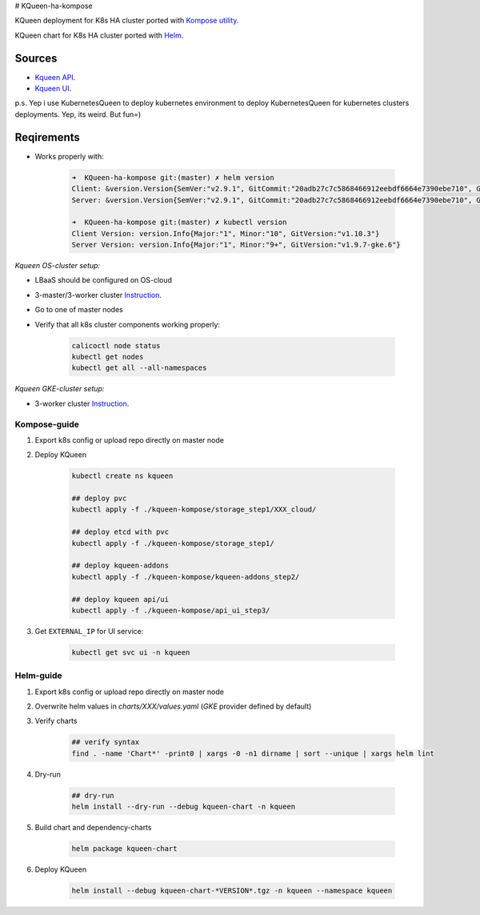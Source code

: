 # KQueen-ha-kompose


KQueen deployment for K8s HA cluster ported with `Kompose utility <https://github.com/kubernetes/kompose>`_.

KQueen chart for K8s HA cluster ported with `Helm <https://github.com/helm/helm>`_.

Sources
-------

* `Kqueen API <https://github.com/Mirantis/kqueen>`_.

* `Kqueen UI <https://github.com/Mirantis/kqueen-ui>`_.

p.s. Yep i use KubernetesQueen to deploy kubernetes environment to deploy KubernetesQueen for kubernetes clusters deployments.
Yep, its weird. But fun=)


Reqirements
-----------

* Works properly with:

    .. code-block:: bash
    
        ➜  KQueen-ha-kompose git:(master) ✗ helm version
        Client: &version.Version{SemVer:"v2.9.1", GitCommit:"20adb27c7c5868466912eebdf6664e7390ebe710", GitTreeState:"clean"}
        Server: &version.Version{SemVer:"v2.9.1", GitCommit:"20adb27c7c5868466912eebdf6664e7390ebe710", GitTreeState:"clean"}

        ➜  KQueen-ha-kompose git:(master) ✗ kubectl version
        Client Version: version.Info{Major:"1", Minor:"10", GitVersion:"v1.10.3"}
        Server Version: version.Info{Major:"1", Minor:"9+", GitVersion:"v1.9.7-gke.6"}


*Kqueen OS-cluster setup:*


* LBaaS should be configured on OS-cloud
* 3-master/3-worker cluster `Instruction <http://kqueen.readthedocs.io/en/latest/kqueen.html#provision-a-kubernetes-cluster-using-openstack-kubespray-engine>`_.
* Go to one of master nodes
* Verify that all k8s cluster components working properly:


    .. code-block:: bash
    
        calicoctl node status 
        kubectl get nodes
        kubectl get all --all-namespaces


*Kqueen GKE-cluster setup:*


* 3-worker cluster `Instruction <https://kqueen.readthedocs.io/en/latest/kqueen.html#provision-a-kubernetes-cluster-using-google-kubernetes-engine>`_.


Kompose-guide
~~~~~~~~~~~~~


#. Export k8s config or upload repo directly on master node
#. Deploy KQueen


    .. code-block:: bash
    
        kubectl create ns kqueen 
   
        ## deploy pvc
        kubectl apply -f ./kqueen-kompose/storage_step1/XXX_cloud/
    
        ## deploy etcd with pvc
        kubectl apply -f ./kqueen-kompose/storage_step1/
    
        ## deploy kqueen-addons
        kubectl apply -f ./kqueen-kompose/kqueen-addons_step2/
    
        ## deploy kqueen api/ui
        kubectl apply -f ./kqueen-kompose/api_ui_step3/


#. Get ``EXTERNAL_IP`` for UI service:

 
    .. code-block:: bash
    
        kubectl get svc ui -n kqueen



Helm-guide
~~~~~~~~~~


#. Export k8s config or upload repo directly on master node
#. Overwrite helm values in `charts/XXX/values.yaml` (`GKE` provider defined by default)
#. Verify charts


    .. code-block:: bash

        ## verify syntax
        find . -name 'Chart*' -print0 | xargs -0 -n1 dirname | sort --unique | xargs helm lint


#. Dry-run


    .. code-block:: bash

        ## dry-run
        helm install --dry-run --debug kqueen-chart -n kqueen


#. Build chart and dependency-charts


    .. code-block:: bash

        helm package kqueen-chart


#. Deploy KQueen


    .. code-block:: bash

        helm install --debug kqueen-chart-*VERSION*.tgz -n kqueen --namespace kqueen
